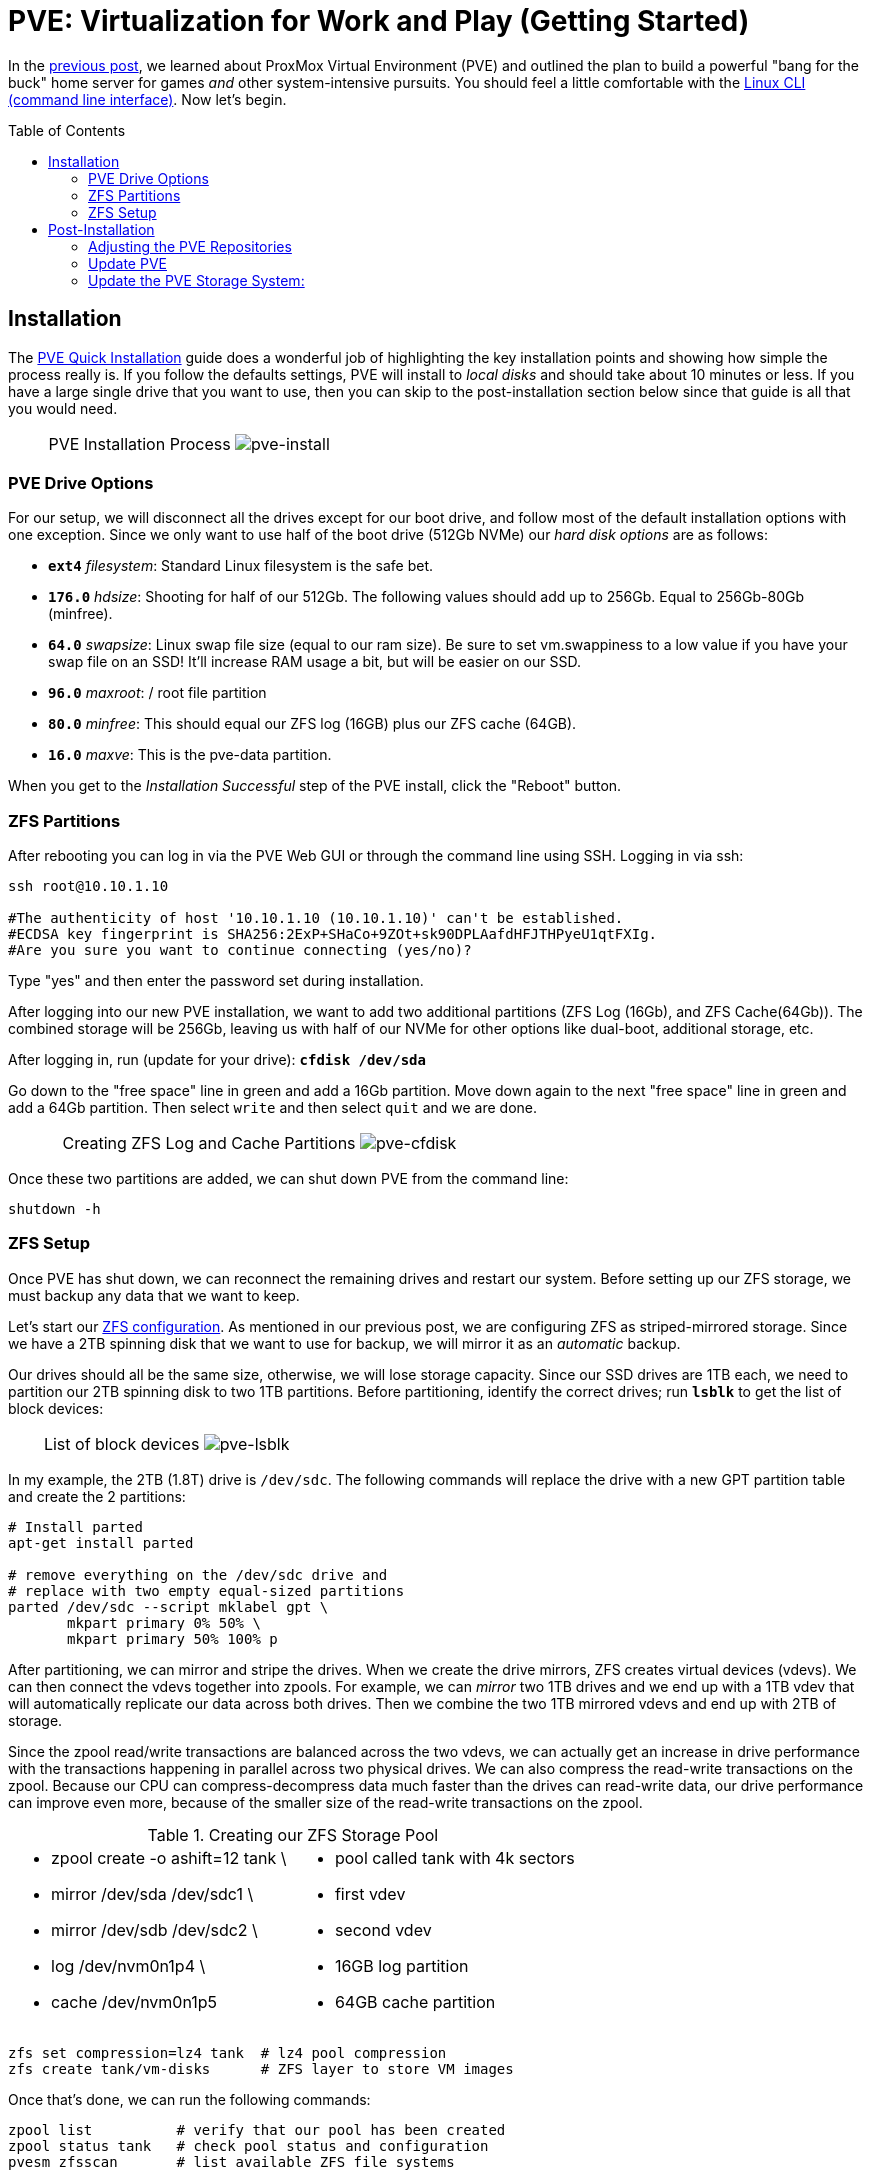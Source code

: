 // :hp-image: /covers/cover.png

= PVE: Virtualization for Work and Play (Getting Started)
:hp-alt-title: Server Virtualization Management Part2
:hp-tags: Blog, Open_Source, Technology
:icons: image
:linkattrs:
:published_at: 2017-04-25
:toc: macro
:toclevels: 3

In the link:/2017/04/23/Server-Virtualization-Management[previous post], we learned about ProxMox Virtual Environment (PVE) and outlined the plan to build a powerful "bang for the buck" home server for games _and_ other system-intensive pursuits. You should feel a little comfortable with the link:http://linuxcommand.org/lc3_learning_the_shell.php[Linux CLI (command line interface)^]. Now let's begin.

toc::[]

== Installation

The link:https://pve.proxmox.com/wiki/Quick_installation[PVE Quick Installation^] guide does a wonderful job of highlighting the key installation points and showing how simple the process really is. If you follow the defaults settings, PVE will install to _local disks_ and should take about 10 minutes or less. If you have a large single drive that you want to use, then you can skip to the post-installation section below since that guide is all that you would need.

[cols="1, 8a, 1"]
|===
|
|PVE Installation Process
image:Server-Virtualization-Management/pve-installation.gif[pve-install]
|
|===

=== PVE Drive Options

For our setup, we will disconnect all the drives except for our boot drive, and follow most of the default installation options with one exception. Since we only want to use half of the boot drive (512Gb NVMe) our _hard disk options_ are as follows: 

* *`ext4`* _filesystem_: Standard Linux filesystem is the safe bet.
* *`176.0`* _hdsize_: Shooting for half of our 512Gb. The following values should add up to 256Gb. Equal to 256Gb-80Gb (minfree).
* *`64.0`* _swapsize_: Linux swap file size (equal to our ram size). Be sure to set vm.swappiness to a low value if you have your swap file on an SSD! It'll increase RAM usage a bit, but will be easier on our SSD.
* *`96.0`* _maxroot_: / root file partition 
* *`80.0`* _minfree_: This should equal our ZFS log (16GB) plus our ZFS cache (64GB).
* *`16.0`* _maxve_: This is the pve-data partition.

When you get to the _Installation Successful_ step of the PVE install, click the "Reboot" button.

=== ZFS Partitions

After rebooting you can log in via the PVE Web GUI or through the command line using SSH. Logging in via ssh:
```
ssh root@10.10.1.10

#The authenticity of host '10.10.1.10 (10.10.1.10)' can't be established.
#ECDSA key fingerprint is SHA256:2ExP+SHaCo+9ZOt+sk90DPLAafdHFJTHPyeU1qtFXIg.
#Are you sure you want to continue connecting (yes/no)? 
```
Type "yes" and then enter the password set during installation. 

After logging into our new PVE installation, we want to add two additional partitions (ZFS Log (16Gb), and ZFS Cache(64Gb)). The combined storage will be 256Gb, leaving us with half of our NVMe for other options like dual-boot, additional storage, etc.

After logging in, run (update for your drive): *`cfdisk /dev/sda`*

Go down to the "free space" line in green and add a 16Gb partition. Move down again to the next "free space" line in green and add a 64Gb partition. Then select `write` and then select `quit` and we are done.

[cols="1, 8a, 1"]
|===
|
|Creating ZFS Log and Cache Partitions
image:Server-Virtualization-Management/pve-cfdisk-process.gif[pve-cfdisk]
|
|===

Once these two partitions are added, we can shut down PVE from the command line: 
```
shutdown -h
```

=== ZFS Setup

Once PVE has shut down, we can reconnect the remaining drives and restart our system. Before setting up our ZFS storage, we must backup any data that we want to keep.

Let's start our link:http://open-zfs.org/wiki/Performance_tuning[ZFS configuration^]. As mentioned in our previous post, we are configuring ZFS as striped-mirrored storage. Since we have a 2TB spinning disk that we want to use for backup, we will mirror it as an _automatic_ backup. 

Our drives should all be the same size, otherwise, we will lose storage capacity. Since our SSD drives are 1TB each, we need to partition our 2TB spinning disk to two 1TB partitions. Before partitioning, identify the correct drives; run *`lsblk`* to get the list of block devices:

[cols="1, 8a, 1"]
|===
|
|List of block devices
image:Server-Virtualization-Management/pve-lsblk.png[pve-lsblk]
|
|===

In my example, the 2TB (1.8T) drive is `/dev/sdc`. The following commands will replace the drive with a new GPT partition table and create the 2 partitions:

```
# Install parted
apt-get install parted

# remove everything on the /dev/sdc drive and 
# replace with two empty equal-sized partitions
parted /dev/sdc --script mklabel gpt \
       mkpart primary 0% 50% \
       mkpart primary 50% 100% p
```

After partitioning, we can mirror and stripe the drives. When we create the drive mirrors, ZFS creates virtual devices (vdevs). We can then connect the vdevs together into zpools. For example, we can _mirror_ two 1TB drives and we end up with a 1TB vdev that will automatically replicate our data across both drives. Then we combine the two 1TB mirrored vdevs and end up with 2TB of storage.

Since the zpool read/write transactions are balanced across the two vdevs, we can actually get an increase in drive performance with the transactions happening in parallel across two physical drives. We can also compress the read-write transactions on the zpool. Because our CPU can compress-decompress data much faster than the drives can read-write data, our drive performance can improve even more, because of the smaller size of the read-write transactions on the zpool.

.Creating our ZFS Storage Pool
[cols="5a, 5a"]
|===
|* zpool create -o ashift=12 tank \
* mirror /dev/sda /dev/sdc1 \
* mirror /dev/sdb /dev/sdc2 \
* log   /dev/nvm0n1p4 \
* cache /dev/nvm0n1p5

|* pool called tank with 4k sectors
* first vdev
* second vdev
* 16GB log partition
* 64GB cache partition
|===

```
zfs set compression=lz4 tank  # lz4 pool compression
zfs create tank/vm-disks      # ZFS layer to store VM images
```

Once that's done, we can run the following commands:

```
zpool list          # verify that our pool has been created
zpool status tank   # check pool status and configuration
pvesm zfsscan       # list available ZFS file systems
```

== Post-Installation

The PVE open-source license allows for testing and non-production use. If we would like to use PVE for production or we want commercial support, we can purchase a subscription, enter our key through the web interface, and skip to the "Update PVE" section.

=== Adjusting the PVE Repositories

The link:https://pve.proxmox.com/wiki/Package_Repositories[PVE Package Repositories^] can be configured depending on your usage goals. Let's include the non-commercial list of repositories. 

Run *`nano /etc/apt/sources.list`* and update as follows:
```
# main debian repo
deb http://ftp.us.debian.org/debian stretch main contrib

# security updates
deb http://security.debian.org stretch/updates main contrib
```
Save and exit: press CTRL+X, Y for yes, and ENTER.

Comment-out the PVE commercial repository.

Run *`nano /etc/apt/sources.list.d/pve-enterprise.list`* and update as follows:
```
# non-subscription repo (manual update)
deb http://download.proxmox.com/debian/pve stretch pve-no-subscription
#deb https://enterprise.proxmox.com/debian/pve stretch pve-enterprise
```
Save and exit: press CTRL+X, Y for yes, and ENTER.

=== Update PVE

Edit our _resume_ settings: run *`nano /etc/initramfs-tools/conf.d/resume`* and add:
```
RESUME=none
```
Save and exit: press CTRL+X, Y for yes, and ENTER.

Update the software packages, boot loader, and system image. From the PVE, command line type:

```
apt-get update && apt-get upgrade -y
update-grub
update-initramfs -u
```

=== Update the PVE Storage System:

Once we create our ZFS storage, we can go to the PVE Web GUI and add it to our setup. Being sure to use _HTTPS_, open https://machine-ip-address:8006 in a web browser. When we get the _certificate warning_ message, we should proceed anyway. This happens because the machine does not have a certificate signed by a third party. Our goal is to end up with four storage volumes:

.PVE storage volumes.
[cols="3a, 8a"]
|===
|. vm-disks
. zfs-backups
. zfs-containers
. zfs-templates

|* Stores RAW disk images more efficiently
* Stores VZDump backups of virtual machines
* Stores LXC container filesystems
* Stores ISOs and container templates

|===

Once logged in, we go to Datacenter > Storage, and:

. click *Add* > *ZFS*, then enter "*_vm-disks_*" for ID, and select _tank/vm-disks_ for pool, choose only _Disk Image_ for content, and finally tick the _Thin Provision_ checkbox and select *Add*.
. click *Add* > *ZFS*, then enter "*_zfs-containers_*" for ID, and select _tank_ for pool, and _Container_ for content, and select *Add*.
. click *Add* > *Directory*, then enter "*_zfs-backups_*" for ID, enter "_/tank_" (/our-zfs-pool) for directory, and choose only _VZDump backup files_ for content, then select *Add*. 
. click *Add* > *Directory*, then enter "*_zfs-templates_*" for ID, enter "_/tank_" (/our-zfs-pool) for directory, and choose both _container templates_ and _ISO images_ for content, then select *Add*. 

After adding our new storage options, we can disable the local storage:

. select *local-lvm*, click *Edit*, untick the _Enable_ checkbox, and click "OK".
. select *local*, click *Edit*, untick the _Enable_ checkbox, add "1" for _Max Backups_, and then click "OK".

Afterward, if we select the arrow next to pve in the _Server View_, we will only see only four enabled storage options.

[cols="1, 8a, 1"]
|===
|
|PVE Storage Volume Setup
image:Server-Virtualization-Management/pve-zfs-setup.gif[pve-zfs-setup]
|
|===

We made it! With only one storage volume for each type of content, there's no way to accidentally misplace something. Creating containers and VMs functions as expected. Our machine is ready to go. When complete, our next installment, will cover some opportunities for _System Optimization_.

* Part 3: System Optimization

